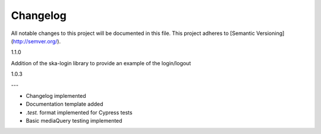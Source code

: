 Changelog
~~~~~~~~~

All notable changes to this project will be documented in this file.
This project adheres to [Semantic Versioning](http://semver.org/).

1.1.0

Addition of the ska-login library to provide an example of the login/logout

1.0.3

---

* Changelog implemented
* Documentation template added
* *.test.* format implemented for Cypress tests
* Basic mediaQuery testing implemented